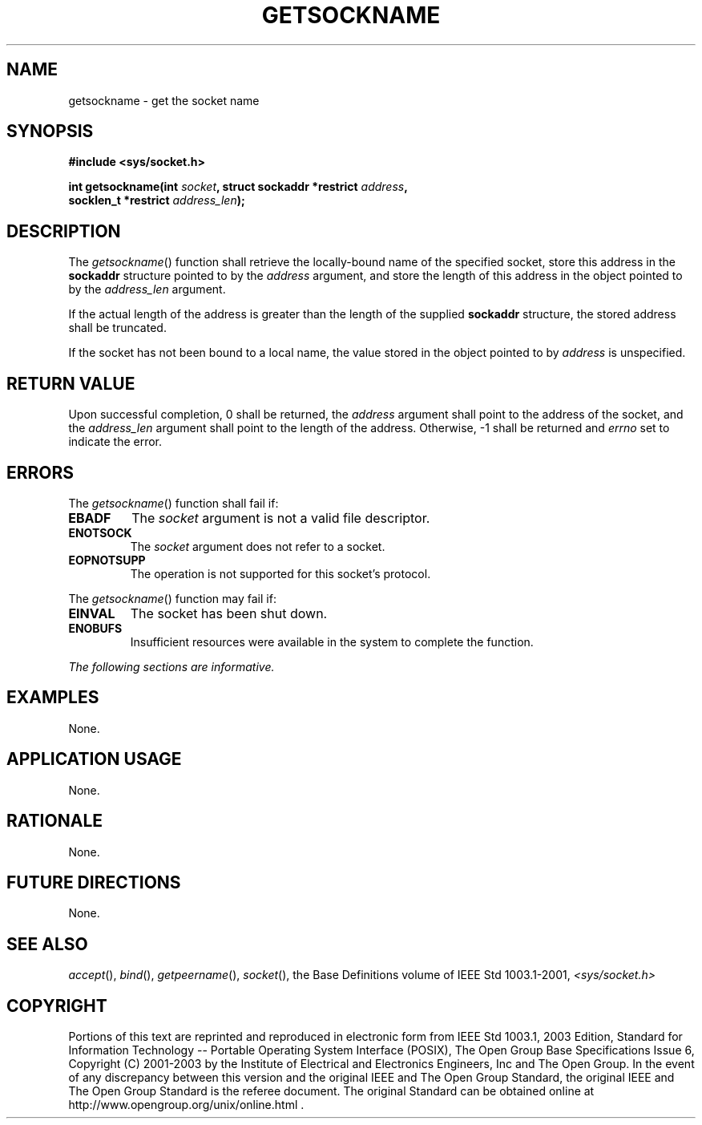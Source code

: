 .\" Copyright (c) 2001-2003 The Open Group, All Rights Reserved 
.TH "GETSOCKNAME" 3 2003 "IEEE/The Open Group" "POSIX Programmer's Manual"
.\" getsockname 
.SH NAME
getsockname \- get the socket name
.SH SYNOPSIS
.LP
\fB#include <sys/socket.h>
.br
.sp
int getsockname(int\fP \fIsocket\fP\fB, struct sockaddr *restrict\fP
\fIaddress\fP\fB,
.br
\ \ \ \ \ \  socklen_t *restrict\fP \fIaddress_len\fP\fB);
.br
\fP
.SH DESCRIPTION
.LP
The \fIgetsockname\fP() function shall retrieve the locally-bound
name of the specified socket, store this address in the
\fBsockaddr\fP structure pointed to by the \fIaddress\fP argument,
and store the length of this address in the object pointed to
by the \fIaddress_len\fP argument.
.LP
If the actual length of the address is greater than the length of
the supplied \fBsockaddr\fP structure, the stored address
shall be truncated.
.LP
If the socket has not been bound to a local name, the value stored
in the object pointed to by \fIaddress\fP is
unspecified.
.SH RETURN VALUE
.LP
Upon successful completion, 0 shall be returned, the \fIaddress\fP
argument shall point to the address of the socket, and the
\fIaddress_len\fP argument shall point to the length of the address.
Otherwise, -1 shall be returned and \fIerrno\fP set to
indicate the error.
.SH ERRORS
.LP
The \fIgetsockname\fP() function shall fail if:
.TP 7
.B EBADF
The \fIsocket\fP argument is not a valid file descriptor.
.TP 7
.B ENOTSOCK
The \fIsocket\fP argument does not refer to a socket.
.TP 7
.B EOPNOTSUPP
The operation is not supported for this socket's protocol.
.sp
.LP
The \fIgetsockname\fP() function may fail if:
.TP 7
.B EINVAL
The socket has been shut down.
.TP 7
.B ENOBUFS
Insufficient resources were available in the system to complete the
function.
.sp
.LP
\fIThe following sections are informative.\fP
.SH EXAMPLES
.LP
None.
.SH APPLICATION USAGE
.LP
None.
.SH RATIONALE
.LP
None.
.SH FUTURE DIRECTIONS
.LP
None.
.SH SEE ALSO
.LP
\fIaccept\fP(), \fIbind\fP(), \fIgetpeername\fP(), \fIsocket\fP(),
the Base Definitions volume of
IEEE\ Std\ 1003.1-2001, \fI<sys/socket.h>\fP
.SH COPYRIGHT
Portions of this text are reprinted and reproduced in electronic form
from IEEE Std 1003.1, 2003 Edition, Standard for Information Technology
-- Portable Operating System Interface (POSIX), The Open Group Base
Specifications Issue 6, Copyright (C) 2001-2003 by the Institute of
Electrical and Electronics Engineers, Inc and The Open Group. In the
event of any discrepancy between this version and the original IEEE and
The Open Group Standard, the original IEEE and The Open Group Standard
is the referee document. The original Standard can be obtained online at
http://www.opengroup.org/unix/online.html .
